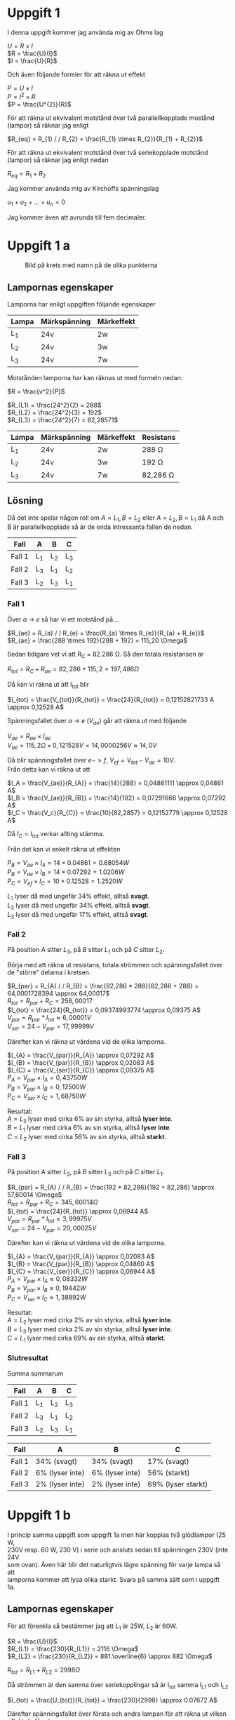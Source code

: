 #+OPTIONS: num:nil toc:nil \n:t
#+LATEX: \setlength\parindent{0pt}
* Uppgift 1
I denna uppgift kommer jag använda mig av Ohms lag

$U = R \times I$
$R = \frac{U}{I}$
$I = \frac{U}{R}$

Och även följande formler för att räkna ut effekt

$P = U \times I$
$P = I^{2} \times R$
$P = \frac{U^{2}}{R}$

För att räkna ut ekvivalent motstånd över två parallellkopplade mostånd (lampor) så räknar jag enligt

$R_{eq} = R_{1} / / R_{2} = \frac{R_{1} \times R_{2}}{R_{1} + R_{2}}$

För att räkna ut ekvivalent motstånd över två seriekopplade motstånd (lampor) så räknar jag enligt nedan

$R_{eq} = R_{1} + R_{2}$

Jag kommer använda mig av Kirchoffs spänningslag

$u_{1} + u_{2} + ... + u_{n} = 0$

Jag kommer även att avrunda till fem decimaler.
\newpage

* Uppgift 1 a
#+CAPTION: Bild på krets med namn på de olika punkterna
[[./lampor.png]]

** Lampornas egenskaper
Lamporna har enligt uppgiften följande egenskaper

| Lampa | Märkspänning | Märkeffekt |
|-------+--------------+------------|
| L_1   | 24v          | 2w         |
| L_2   | 24v          | 3w         |
| L_3   | 24v          | 7w         |
|-------+--------------+------------|

Motstånden lamporna har kan räknas ut med formeln nedan:

$R = \frac{v^2}{P}$

$R_{L1} = \frac{24^2}{2} = 288$
$R_{L2} = \frac{24^2}{3} = 192$
$R_{L3} = \frac{24^2}{7} = 82,28571$

| Lampa | Märkspänning | Märkeffekt | Resistans     |
|-------+--------------+------------+---------------|
| L_1   | 24v          | 2w         | 288 \Omega    |
| L_2   | 24v          | 3w         | 192 \Omega    |
| L_3   | 24v          | 7w         | 82,286 \Omega |
|-------+--------------+------------+---------------|

** Lösning
Då det inte spelar någon roll om $A = L_1, B = L_2$ eller $A = L_2, B = L_1$ då A och B är parallellkopplade så är de enda intressanta fallen de nedan.

| Fall   | A   | B   | C   |
|--------+-----+-----+-----|
| Fall 1 | L_1 | L_2 | L_3 |
| Fall 2 | L_3 | L_1 | L_2 |
| Fall 3 | L_2 | L_3 | L_1 |
|--------+-----+-----+-----|
\newpage

*** Fall 1
Över /a -> e/ så har vi ett motstånd på...

$R_{ae} = R_{a} / / R_{e} = \frac{R_{a} \times R_{e}}{R_{a} + R_{e}}$
$R_{ae} = \frac{288 \times 192}{288 + 192} = 115,20 \Omega$

Sedan tidigare vet vi att R_C = 82.286 \Omega. Så den totala resistansen är

$R_{tot} = R_{C} + R_{ae} = 82,286 + 115,2 = 197,486 \Omega$

Då kan vi räkna ut att I_{tot} blir

$I_{tot} = \frac{V_{tot}}{R_{tot}} = \frac{24}{R_{tot}} = 0,12152821733 A \approx 0,12528 A$

Spänningsfallet över /a -> e/ ($V_{ae}$) går att räkna ut med följande

$V_{ae} = R_{ae} \times I_{ae}$
$V_{ae} = 115,2 \Omega \times 0,121528 V = 14,0000256 V \approx 14,0 V$

Då blir spänningsfallet över $e -> f$, $V_{ef} = V_{tot} - V_{ae} = 10 V$.
Från detta kan vi räkna ut att

$I_A = \frac{V_{ae}}{R_{A}} = \frac{14}{288} = 0,04861111 \approx 0,04861 A$
$I_B = \frac{V_{ae}}{R_{B}} = \frac{14}{192} = 0,07291666 \approx 0,07292 A$
$I_C = \frac{V_c}{R_{C}} = \frac{10}{82,2857} = 0,12152779 \approx 0,12528 A$

Då $I_{C} = I_{tot}$ verkar allting stämma.

Från det kan vi enkelt räkna ut effekten

$P_B = V_{ae} \times I_A = 14 \times 0.04861 = 0.68054 W$
$P_B = V_{ae} \times I_B = 14 \times 0.07292 = 1.0206 W$
$P_C = V_{ef} \times I_C = 10 \times 0.12528 = 1.2520 W$

$L_1$ lyser då med ungefär 34% effekt, alltså *svagt*.
$L_2$ lyser då med ungefär 34% effekt, alltså *svagt*.
$L_3$ lyser då med ungefär 17% effekt, alltså *svagt*.
\newpage

*** Fall 2
På position $A$ sitter $L_3$, på $B$ sitter $L_1$ och på $C$ sitter $L_2$.

Börja med att räkna ut resistans, totala strömmen och spänningsfallet över de "större" delarna i kretsen.

$R_{par} = R_{A} / / R_{B} = \frac{82,286 * 288}{82,286 + 288} = 64,0001728394 \approx 64,00017$
$R_{tot} = R_{par} + R_{C} = 256,00017$
$I_{tot} = \frac{24}{R_{tot}} = 0,09374993774 \approx 0,09375 A$
$V_{par} = R_{par} * I_{tot} \approx 6,00001 V$
$V_{ser} = 24 - V_{par} = 17,99999 V$

Därefter kan vi räkna ut värdena vid de olika lamporna.

$I_{A} = \frac{V_{par}}{R_{A}} \approx 0,07292 A$
$I_{B} = \frac{V_{par}}{R_{B}} \approx 0,02083 A$
$I_{C} = \frac{V_{ser}}{R_{C}} \approx 0,09375 A$
$P_{A} = V_{par} \times I_{A} = 0,43750 W$
$P_{B} = V_{par} \times I_{B} = 0,12500 W$
$P_{C} = V_{ser} \times I_{C} = 1,68750 W$

Resultat:
$A = L_{3}$ lyser med cirka 6% av sin styrka, alltså *lyser inte*.
$B = L_{1}$ lyser med cirka 6% av sin styrka, alltså *lyser inte*.
$C = L_{2}$ lyser med cirka 56% av sin styrka, alltså *starkt*.
\newpage
*** Fall 3
På position $A$ sitter $L_2$, på $B$ sitter $L_3$ och på $C$ sitter $L_1$.

$R_{par} = R_{A} / / R_{B} = \frac{192 * 82,286}{192 + 82,286} \approx 57,60014 \Omega$
$R_{tot} = R_{par} + R_{C} = 345,60014 \Omega$
$I_{tot} = \frac{24}{R_{tot}} \approx 0,06944 A$
$V_{par} = R_{par} * I_{tot} \approx 3,99975 V$
$V_{ser} = 24 - V_{par} = 20,00025 V$

Därefter kan vi räkna ut värdena vid de olika lamporna.

$I_{A} = \frac{V_{par}}{R_{A}} \approx 0,02083 A$
$I_{B} = \frac{V_{par}}{R_{B}} \approx 0,04860 A$
$I_{C} = \frac{V_{ser}}{R_{C}} \approx 0,06944 A$
$P_{A} = V_{par} \times I_{A} \approx 0,08332 W$
$P_{B} = V_{par} \times I_{B} \approx 0,19442 W$
$P_{C} = V_{ser} \times I_{C} \approx 1,38892 W$

Resultat:
$A = L_{2}$ lyser med cirka 2% av sin styrka, alltså *lyser inte*.
$B = L_{3}$ lyser med cirka 2% av sin styrka, alltså *lyser inte*.
$C = L_{1}$ lyser med cirka 69% av sin styrka, alltså *starkt*.

*** Slutresultat
Summa summarum

| Fall   | A   | B   | C   |
|--------+-----+-----+-----|
| Fall 1 | L_1 | L_2 | L_3 |
| Fall 2 | L_3 | L_1 | L_2 |
| Fall 3 | L_2 | L_3 | L_1 |
|--------+-----+-----+-----|

| Fall   | A               | B               | C            |
|--------+-----------------+-----------------+--------------|
| Fall 1 | 34% (svagt)     | 34% (svagt)     | 17% (svagt)  |
| Fall 2 | 6% (lyser inte) | 6% (lyser inte) | 56% (starkt) |
| Fall 3 | 2% (lyser inte) | 2% (lyser inte) | 69% (lyser starkt) |
|--------+-----------------+-----------------+--------------|
* Uppgift 1 b
I princip samma uppgift som uppgift 1a men här kopplas två glödlampor (25 W,
230V resp. 60 W, 230 V) i serie och ansluts sedan till spänningen 230V (inte 24V
som ovan). Även här blir det naturligtvis lägre spänning för varje lampa så att
lamporna kommer att lysa olika starkt. Svara på samma sätt som i uppgift 1a.

** Lampornas egenskaper

För att förenkla så bestämmer jag att $L_1$ är 25W, $L_2$ är 60W.

$R = \frac{U}{I}$
$R_{L1} = \frac{230}{R_{L1}} = 2116 \Omega$
$R_{L2} = \frac{230}{R_{L2}} = 881.\overline{6} \approx 882 \Omega$

$R_{tot} = R_{L1} + R_{L2} = 2998 \Omega$

Då strömmen är den samma över seriekopplingar så är I_{tot} samma I_{L1} och I_{L2}

$I_{tot} = \frac{U_{tot}}{R_{tot}} = \frac{230}{2998} \approx 0.07672 A$

Därefter spänningsfallet över första och andra lampan för att räkna ut vilken
effekt de får ut.

$U_{L1} = R_{L1} * I_{tot} = 2116 * 0.07672 = 162.33952$
$U_{L2} = R_{L2} * I_{tot} = 882 * 0.07672 = 67.66704$

Bara för att rimlighetstesta $230 - (U_{L1} + U_{L2}) \approx -0.00655 \approx
0$

Det ser ut att stämma, det är förväntat att det blir lite fel iom avrundningen,
men det är nära nog 0.

$P_{L1} = I_{tot} * U_{L1} = 0.07672 \times 162.33952 \approx 12 W$
$P_{L2} = I_{tot} * U_{L2} = 0.07672 \times 67.66704 \approx 5 W$

$L1$ lyser alltså med $\frac{12}{20} = 60%$
$L2$ lyser alltså med $\frac{5}{60} \approx 8%$

Byter vi plats på $L1$ och $L2$ så kommer varken $R_{tot}$ eller $I_{tot}$
ändras, bara $U_{L1}$ och $U_{L2}$.

$U_{L1} =
